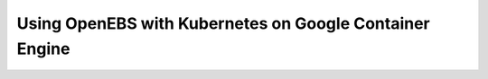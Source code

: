 Using OpenEBS with Kubernetes on Google Container Engine
========================================================


